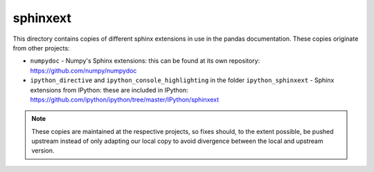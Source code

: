 sphinxext
=========

This directory contains copies of different sphinx extensions in use in the
pandas documentation. These copies originate from other projects:

- ``numpydoc`` - Numpy's Sphinx extensions: this can be found at its own
  repository: https://github.com/numpy/numpydoc
- ``ipython_directive`` and ``ipython_console_highlighting`` in the folder
  ``ipython_sphinxext`` - Sphinx extensions from IPython: these are included
  in IPython: https://github.com/ipython/ipython/tree/master/IPython/sphinxext

.. note::

    These copies are maintained at the respective projects, so fixes should,
    to the extent possible, be pushed upstream instead of only adapting our
    local copy to avoid divergence between the local and upstream version.
